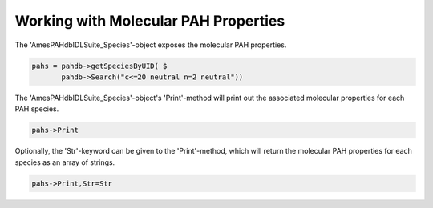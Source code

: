 .. sectnum::
   :start: 3
   :prefix: 3.

=====================================
Working with Molecular PAH Properties
=====================================

The 'AmesPAHdbIDLSuite_Species'-object exposes the molecular PAH
properties.

.. code:: idl

   pahs = pahdb->getSpeciesByUID( $
          pahdb->Search("c<=20 neutral n=2 neutral"))

The 'AmesPAHdbIDLSuite_Species'-object's 'Print'-method will print
out the associated molecular properties for each PAH species.

.. code:: idl

   pahs->Print

Optionally, the 'Str'-keyword can be given to the 'Print'-method,
which will return the molecular PAH properties for each species as
an array of strings.

.. code:: idl

   pahs->Print,Str=Str

